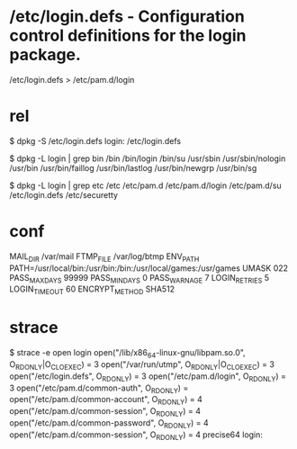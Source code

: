 * /etc/login.defs - Configuration control definitions for the login package.

/etc/login.defs > /etc/pam.d/login

# Prints the motd upon succesful login
# (Replaces the `MOTD_FILE' option in login.defs)

# Outputs an issue file prior to each login prompt (Replaces the
# ISSUE_FILE option from login.defs). Uncomment for use
# auth       required   pam_issue.so issue=/etc/issue

# Disallows root logins except on tty's listed in /etc/securetty
# (Replaces the `CONSOLE' setting from login.defs)

* rel

$ dpkg -S /etc/login.defs  
login: /etc/login.defs

$ dpkg -L login | grep bin
/bin
/bin/login
/bin/su
/usr/sbin
/usr/sbin/nologin
/usr/bin
/usr/bin/faillog
/usr/bin/lastlog
/usr/bin/newgrp
/usr/bin/sg

$ dpkg -L login | grep etc
/etc
/etc/pam.d
/etc/pam.d/login
/etc/pam.d/su
/etc/login.defs
/etc/securetty

* conf

MAIL_DIR        /var/mail
FTMP_FILE	/var/log/btmp
ENV_PATH	PATH=/usr/local/bin:/usr/bin:/bin:/usr/local/games:/usr/games
UMASK		022
PASS_MAX_DAYS	99999
PASS_MIN_DAYS	0
PASS_WARN_AGE	7
LOGIN_RETRIES		5
LOGIN_TIMEOUT		60
ENCRYPT_METHOD SHA512

* strace

$ strace -e open login  
open("/lib/x86_64-linux-gnu/libpam.so.0", O_RDONLY|O_CLOEXEC) = 3
open("/var/run/utmp", O_RDONLY|O_CLOEXEC) = 3
open("/etc/login.defs", O_RDONLY)       = 3
open("/etc/pam.d/login", O_RDONLY)      = 3
open("/etc/pam.d/common-auth", O_RDONLY) = 
open("/etc/pam.d/common-account", O_RDONLY) = 4
open("/etc/pam.d/common-session", O_RDONLY) = 4
open("/etc/pam.d/common-password", O_RDONLY) = 4
open("/etc/pam.d/common-session", O_RDONLY) = 4
precise64 login: 
